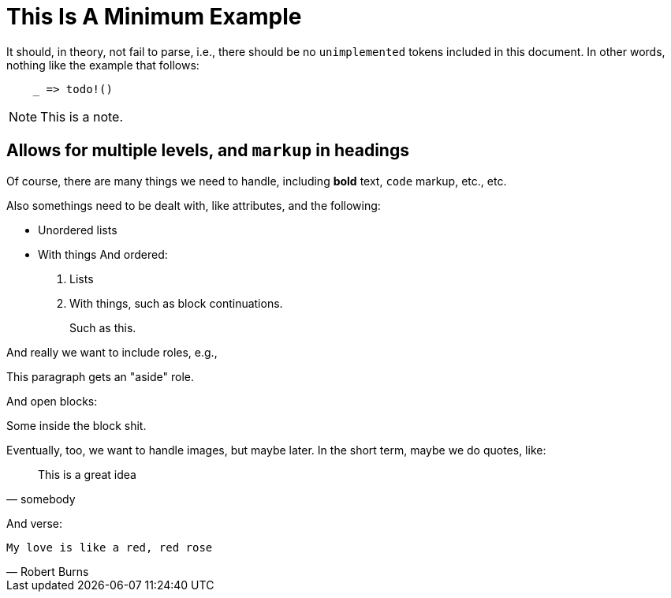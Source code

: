 = This Is A Minimum Example
:replace: thing

It should, in theory, not fail to parse, i.e., there should be no
`unimplemented` tokens included in this document. In other words, nothing like
the example that follows:

----
    _ => todo!()
----

NOTE: This is a note.

== Allows for multiple levels, and `markup` in headings

Of course, there are many things we need to handle, including *bold* text,
`code` markup, etc., etc.

Also some{replace}s need to be dealt with, like attributes, and the
following:

* Unordered lists
* With things
And ordered:

. Lists
. With things, such as block continuations.
+
--
Such as this.
--

And really we want to include roles, e.g.,

[role="aside"]
This paragraph gets an "aside" role.

And open blocks:

[role="open"]
--
Some inside the block shit.
--

Eventually, too, we want to handle images, but maybe later. In the short term,
maybe we do quotes, like:

[quote, somebody]
____
This is a great idea
____

And verse:

[verse, Robert Burns]
____
My love is like a red, red rose
____

